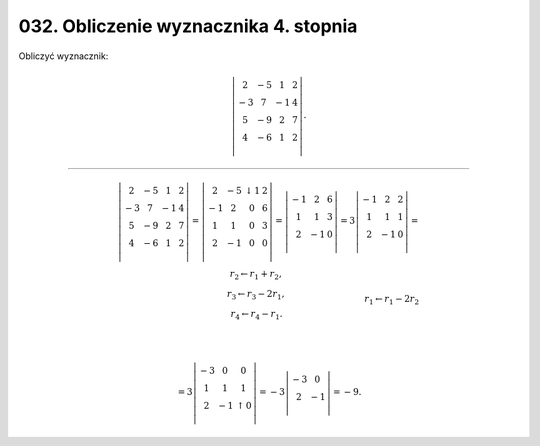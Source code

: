 ﻿032. Obliczenie wyznacznika 4. stopnia
======================================

Obliczyć wyznacznik:     

.. math::

   \left| {\begin{array}{*{20}c}
    2 &  { - 5} &  1 &  2 \\
    { - 3} &  7 &  { - 1} &  {4} \\
    5 &  { - 9} &  2 &  7 \\
    4 &  { - 6} &  1 &  2 \\
   \end{array}} \right| .


___________________________________________________________________________________

.. math::

   \left| {\begin{array}{*{20}c}
    2 &  { - 5} &  1 &  2 \\
    { - 3} &  7 &  { - 1} &  4 \\
    5 &  { - 9} &  2 &  7 \\
    4 &  { - 6} &  1 &  2 \\
   \end{array}} \right|  = \left| {\begin{array}{*{20}c}
    2 &  { - 5} & ↓ 1 &  2 \\
    { - 1} &  2 &  0 &  6 \\
    1 &  1 &  0 &  3 \\
    2 &  { - 1} &  0 &  0 \\
   \end{array}} \right| = \left| {\begin{array}{*{20}c}
    { - 1} &  2 &  6 \\
    1 &  1 &  3 \\
    2 &  { - 1} &  0 \\
   \end{array}} \right| = 3\left| {\begin{array}{*{20}c}
    { - 1} &  2 &  2 \\
    1 &  1 &  1 \\
    2 &  { - 1} &  0 \\
   \end{array}} \right| = \\
   \begin{array}{*{20}c}
   {\begin{array}{*{20}c}
   r_{ 2}  \leftarrow r_{ 1}  + r_{ 2} , \\
   r_{ 3}  \leftarrow r_{ 3}  - 2r_{ 1} , \\
   r_{ 4}  \leftarrow r_{ 4}  - r_{ 1} . \\
   \end{array}}
    & & & & & & & & & & & & & & & & & & & 
   r_{ 1}  \leftarrow r_{ 1}  - 2 r_{ 2} \\
   \end{array} \\

    = 3\left| {\begin{array}{*{20}c}
    { - 3} &  0 &  0 \\
    1 &  1 &  1 \\
    2 &  { - 1} & ↑ 0 \\
   \end{array}} \right| =  - 3\left| {\begin{array}{*{20}c}
    { - 3} &  0 \\
    2 &  { - 1} \\
   \end{array}} \right| =  - 9.


